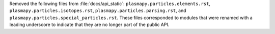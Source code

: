 Removed the following files from :file:`docs/api_static`\ :
``plasmapy.particles.elements.rst``,
``plasmapy.particles.isotopes.rst``,
``plasmapy.particles.parsing.rst``, and
``plasmapy.particles.special_particles.rst``. These files corresponded
to modules that were renamed with a leading underscore to indicate that
they are no longer part of the public API.
